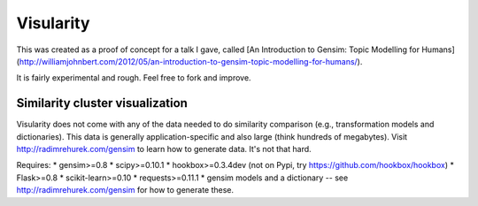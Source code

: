 Visularity
==========

This was created as a proof of concept for a talk I gave, called [An Introduction to Gensim: Topic Modelling for Humans](http://williamjohnbert.com/2012/05/an-introduction-to-gensim-topic-modelling-for-humans/).

It is fairly experimental and rough. Feel free to fork and improve.

Similarity cluster visualization
--------------------------------

Visularity does not come with any of the data needed to do similarity comparison (e.g., transformation models and
dictionaries). This data is generally application-specific and also large (think hundreds of megabytes).
Visit http://radimrehurek.com/gensim to learn how to generate data. It's not that hard.

Requires:
* gensim>=0.8
* scipy>=0.10.1
* hookbox>=0.3.4dev (not on Pypi, try https://github.com/hookbox/hookbox)
* Flask>=0.8
* scikit-learn>=0.10
* requests>=0.11.1
* gensim models and a dictionary -- see http://radimrehurek.com/gensim for how to generate these.
 
